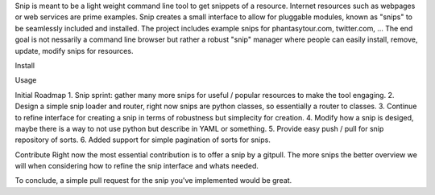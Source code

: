Snip is meant to be a light weight command line tool to get snippets of a resource.
Internet resources such as webpages or web services are prime examples. Snip creates a small interface
to allow for pluggable modules, known as "snips" to be seamlessly included and installed. The project includes
example snips for phantasytour.com, twitter.com, ... The end goal is not nessarily a command line browser but rather a robust "snip" manager where people can easily install, remove, update, modify snips for resources.

Install

Usage

Initial Roadmap
1. Snip sprint: gather many more snips for useful / popular resources to make the tool engaging.
2. Design a simple snip loader and router, right now snips are python classes, so essentially a router to classes.
3. Continue to refine interface for creating a snip in terms of robustness but simplecity for creation.
4. Modify how a snip is desiged, maybe there is a way to not use python but describe in YAML or something.
5. Provide easy push / pull for snip repository of sorts.
6. Added support for simple pagination of sorts for snips.


Contribute
Right now the most essential contribution is to offer a snip by a gitpull. The more snips the better overview we will when considering how to refine the snip interface and whats needed.

To conclude, a simple pull request for the snip you've implemented would be great.

